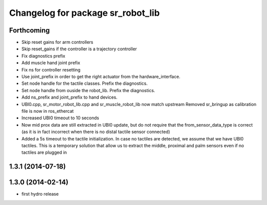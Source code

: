 ^^^^^^^^^^^^^^^^^^^^^^^^^^^^^^^^^^
Changelog for package sr_robot_lib
^^^^^^^^^^^^^^^^^^^^^^^^^^^^^^^^^^

Forthcoming
-----------
* Skip reset gains for arm controllers
* Skip reset_gains if the controller is a trajectory controller
* Fix diagnostics prefix
* Add muscle hand joint prefix
* Fix ns for controller resetting
* Use joint_prefix in order to get the right actuator from the hardware_interface.
* Set node handle for the tactile classes. Prefix the diagnostics.
* Set node handle from ouside the robot_lib. Prefix the diagnostics.
* Add ns_prefix and joint_prefix to hand devices.
* UBI0.cpp, sr_motor_robot_lib.cpp and sr_muscle_robot_lib now match upstream
  Removed sr_bringup as calibration file is now in ros_ethercat
* Increased UBI0 timeout to 10 seconds
* Now mid prox data are still extracted in UBI0 update, but do not require that the from_sensor_data_type is correct (as it is in fact incorrect when there is no distal tactile sensor connected)
* Added a 5s timeout to the tactile initialization. In case no tactiles are detected, we assume that we have UBI0 tactiles. This is a temporary solution that allow us to extract the middle, proximal and palm sensors even if no tactiles are plugged in

1.3.1 (2014-07-18)
------------------

1.3.0 (2014-02-14)
------------------
* first hydro release

